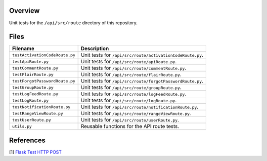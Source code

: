 Overview
--------

Unit tests for the ``/api/src/route`` directory of this repository.

Files
-----

+---------------------------------+-------------------------------------------------------------------------------------+
| Filename                        | Description                                                                         |
+=================================+=====================================================================================+
| ``testActivationCodeRoute.py``  | Unit tests for ``/api/src/route/activationCodeRoute.py``.                           |
+---------------------------------+-------------------------------------------------------------------------------------+
| ``testApiRoute.py``             | Unit tests for ``/api/src/route/apiRoute.py``.                                      |
+---------------------------------+-------------------------------------------------------------------------------------+
| ``testCommentRoute.py``         | Unit tests for ``/api/src/route/commentRoute.py``.                                  |
+---------------------------------+-------------------------------------------------------------------------------------+
| ``testFlairRoute.py``           | Unit tests for ``/api/src/route/flairRoute.py``.                                    |
+---------------------------------+-------------------------------------------------------------------------------------+
| ``testForgotPasswordRoute.py``  | Unit tests for ``/api/src/route/forgotPasswordRoute.py``.                           |
+---------------------------------+-------------------------------------------------------------------------------------+
| ``testGroupRoute.py``           | Unit tests for ``/api/src/route/groupRoute.py``.                                    |
+---------------------------------+-------------------------------------------------------------------------------------+
| ``testLogFeedRoute.py``         | Unit tests for ``/api/src/route/logFeedRoute.py``.                                  |
+---------------------------------+-------------------------------------------------------------------------------------+
| ``testLogRoute.py``             | Unit tests for ``/api/src/route/logRoute.py``.                                      |
+---------------------------------+-------------------------------------------------------------------------------------+
| ``testNotificationRoute.py``    | Unit tests for ``/api/src/route/notificationRoute.py``.                             |
+---------------------------------+-------------------------------------------------------------------------------------+
| ``testRangeViewRoute.py``       | Unit tests for ``/api/src/route/rangeViewRoute.py``.                                |
+---------------------------------+-------------------------------------------------------------------------------------+
| ``testUserRoute.py``            | Unit tests for ``/api/src/route/userRoute.py``.                                     |
+---------------------------------+-------------------------------------------------------------------------------------+
| ``utils.py``                    | Reusable functions for the API route tests.                                         |
+---------------------------------+-------------------------------------------------------------------------------------+

References
----------

[1] `Flask Test HTTP POST <https://stackoverflow.com/a/28840457>`_